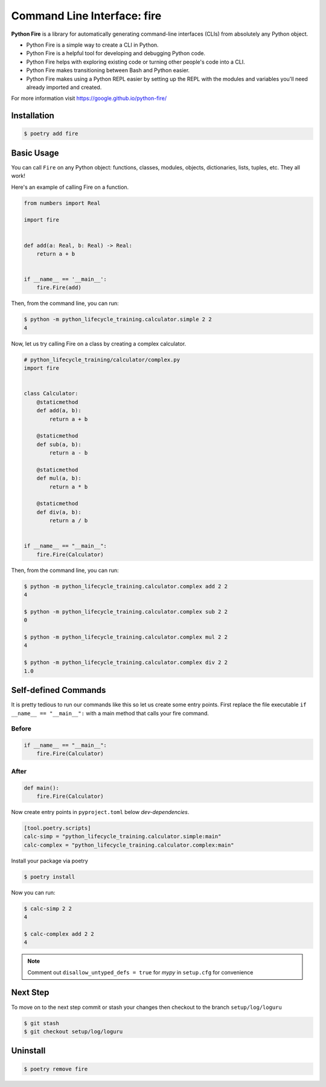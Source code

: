 ============================
Command Line Interface: fire
============================

**Python Fire** is a library for automatically generating command-line interfaces (CLIs)
from absolutely any Python object.

* Python Fire is a simple way to create a CLI in Python.
* Python Fire is a helpful tool for developing and debugging Python code.
* Python Fire helps with exploring existing code or turning other people's code into a
  CLI.
* Python Fire makes transitioning between Bash and Python easier.
* Python Fire makes using a Python REPL easier by setting up the REPL with the modules
  and variables you'll need already imported and created.

For more information visit https://google.github.io/python-fire/

Installation
------------

.. code-block:: console

    $ poetry add fire

Basic Usage
-----------

You can call ``Fire`` on any Python object:
functions, classes, modules, objects, dictionaries, lists, tuples, etc. They all work!

Here's an example of calling Fire on a function.

.. code-block:: python

    from numbers import Real

    import fire


    def add(a: Real, b: Real) -> Real:
        return a + b


    if __name__ == '__main__':
        fire.Fire(add)

Then, from the command line, you can run:

.. code-block:: console

    $ python -m python_lifecycle_training.calculator.simple 2 2
    4

Now, let us try calling Fire on a class by creating a complex calculator.

.. code-block:: python

    # python_lifecycle_training/calculator/complex.py
    import fire


    class Calculator:
        @staticmethod
        def add(a, b):
            return a + b

        @staticmethod
        def sub(a, b):
            return a - b

        @staticmethod
        def mul(a, b):
            return a * b

        @staticmethod
        def div(a, b):
            return a / b


    if __name__ == "__main__":
        fire.Fire(Calculator)

Then, from the command line, you can run:

.. code-block:: console

    $ python -m python_lifecycle_training.calculator.complex add 2 2
    4

    $ python -m python_lifecycle_training.calculator.complex sub 2 2
    0

    $ python -m python_lifecycle_training.calculator.complex mul 2 2
    4

    $ python -m python_lifecycle_training.calculator.complex div 2 2
    1.0

Self-defined Commands
---------------------

It is pretty tedious to run our commands like this so let us create some entry points.
First replace the file executable ``if __name__ == "__main__":`` with a main method that
calls your fire command.

Before
~~~~~~

.. code-block:: python

    if __name__ == "__main__":
        fire.Fire(Calculator)

After
~~~~~~

.. code-block:: python

    def main():
        fire.Fire(Calculator)

Now create entry points in ``pyproject.toml`` below *dev-dependencies*.

.. code-block:: cfg

    [tool.poetry.scripts]
    calc-simp = "python_lifecycle_training.calculator.simple:main"
    calc-complex = "python_lifecycle_training.calculator.complex:main"

Install your package via poetry

.. code-block:: console

    $ poetry install

Now you can run:

.. code-block:: console

    $ calc-simp 2 2
    4

    $ calc-complex add 2 2
    4

.. note:: Comment out ``disallow_untyped_defs = true`` for *mypy* in ``setup.cfg`` for
   convenience

Next Step
---------

To move on to the next step commit or stash your changes then checkout to the branch
``setup/log/loguru``

.. code-block:: console

    $ git stash
    $ git checkout setup/log/loguru

Uninstall
---------

.. code-block:: console

    $ poetry remove fire
